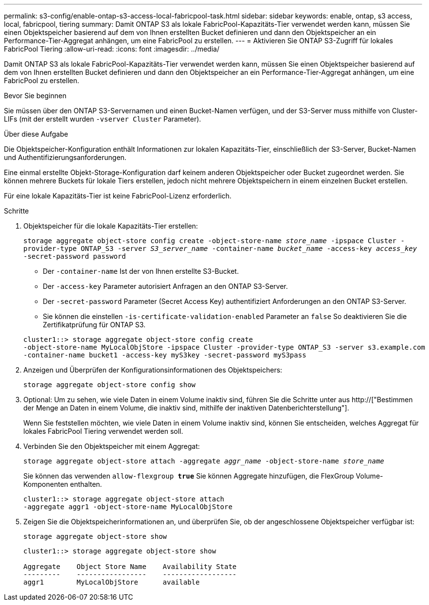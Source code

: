 ---
permalink: s3-config/enable-ontap-s3-access-local-fabricpool-task.html 
sidebar: sidebar 
keywords: enable, ontap, s3 access, local, fabricpool, tiering 
summary: Damit ONTAP S3 als lokale FabricPool-Kapazitäts-Tier verwendet werden kann, müssen Sie einen Objektspeicher basierend auf dem von Ihnen erstellten Bucket definieren und dann den Objektspeicher an ein Performance-Tier-Aggregat anhängen, um eine FabricPool zu erstellen. 
---
= Aktivieren Sie ONTAP S3-Zugriff für lokales FabricPool Tiering
:allow-uri-read: 
:icons: font
:imagesdir: ../media/


[role="lead"]
Damit ONTAP S3 als lokale FabricPool-Kapazitäts-Tier verwendet werden kann, müssen Sie einen Objektspeicher basierend auf dem von Ihnen erstellten Bucket definieren und dann den Objektspeicher an ein Performance-Tier-Aggregat anhängen, um eine FabricPool zu erstellen.

.Bevor Sie beginnen
Sie müssen über den ONTAP S3-Servernamen und einen Bucket-Namen verfügen, und der S3-Server muss mithilfe von Cluster-LIFs (mit der erstellt wurden `-vserver Cluster` Parameter).

.Über diese Aufgabe
Die Objektspeicher-Konfiguration enthält Informationen zur lokalen Kapazitäts-Tier, einschließlich der S3-Server, Bucket-Namen und Authentifizierungsanforderungen.

Eine einmal erstellte Objekt-Storage-Konfiguration darf keinem anderen Objektspeicher oder Bucket zugeordnet werden. Sie können mehrere Buckets für lokale Tiers erstellen, jedoch nicht mehrere Objektspeichern in einem einzelnen Bucket erstellen.

Für eine lokale Kapazitäts-Tier ist keine FabricPool-Lizenz erforderlich.

.Schritte
. Objektspeicher für die lokale Kapazitäts-Tier erstellen:
+
`storage aggregate object-store config create -object-store-name _store_name_ -ipspace Cluster -provider-type ONTAP_S3 -server _S3_server_name_ -container-name _bucket_name_ -access-key _access_key_ -secret-password password`

+
** Der `-container-name` Ist der von Ihnen erstellte S3-Bucket.
** Der `-access-key` Parameter autorisiert Anfragen an den ONTAP S3-Server.
** Der `-secret-password` Parameter (Secret Access Key) authentifiziert Anforderungen an den ONTAP S3-Server.
** Sie können die einstellen `-is-certificate-validation-enabled` Parameter an `false` So deaktivieren Sie die Zertifikatprüfung für ONTAP S3.


+
[listing]
----
cluster1::> storage aggregate object-store config create
-object-store-name MyLocalObjStore -ipspace Cluster -provider-type ONTAP_S3 -server s3.example.com
-container-name bucket1 -access-key myS3key -secret-password myS3pass
----
. Anzeigen und Überprüfen der Konfigurationsinformationen des Objektspeichers:
+
`storage aggregate object-store config show`

. Optional: Um zu sehen, wie viele Daten in einem Volume inaktiv sind, führen Sie die Schritte unter aus http://["Bestimmen der Menge an Daten in einem Volume, die inaktiv sind, mithilfe der inaktiven Datenberichterstellung"].
+
Wenn Sie feststellen möchten, wie viele Daten in einem Volume inaktiv sind, können Sie entscheiden, welches Aggregat für lokales FabricPool Tiering verwendet werden soll.

. Verbinden Sie den Objektspeicher mit einem Aggregat:
+
`storage aggregate object-store attach -aggregate _aggr_name_ -object-store-name _store_name_`

+
Sie können das verwenden `allow-flexgroup *true*` Sie können Aggregate hinzufügen, die FlexGroup Volume-Komponenten enthalten.

+
[listing]
----
cluster1::> storage aggregate object-store attach
-aggregate aggr1 -object-store-name MyLocalObjStore
----
. Zeigen Sie die Objektspeicherinformationen an, und überprüfen Sie, ob der angeschlossene Objektspeicher verfügbar ist:
+
`storage aggregate object-store show`

+
[listing]
----
cluster1::> storage aggregate object-store show

Aggregate    Object Store Name    Availability State
---------    -----------------    ------------------
aggr1        MyLocalObjStore      available
----


